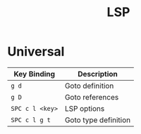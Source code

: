 #+title: LSP

* Universal

| Key Binding     | Description          |
|-----------------+----------------------|
| ~g d~           | Goto definition      |
| ~g D~           | Goto references      |
| ~SPC c l <key>~ | LSP options          |
| ~SPC c l g t~   | Goto type definition |

